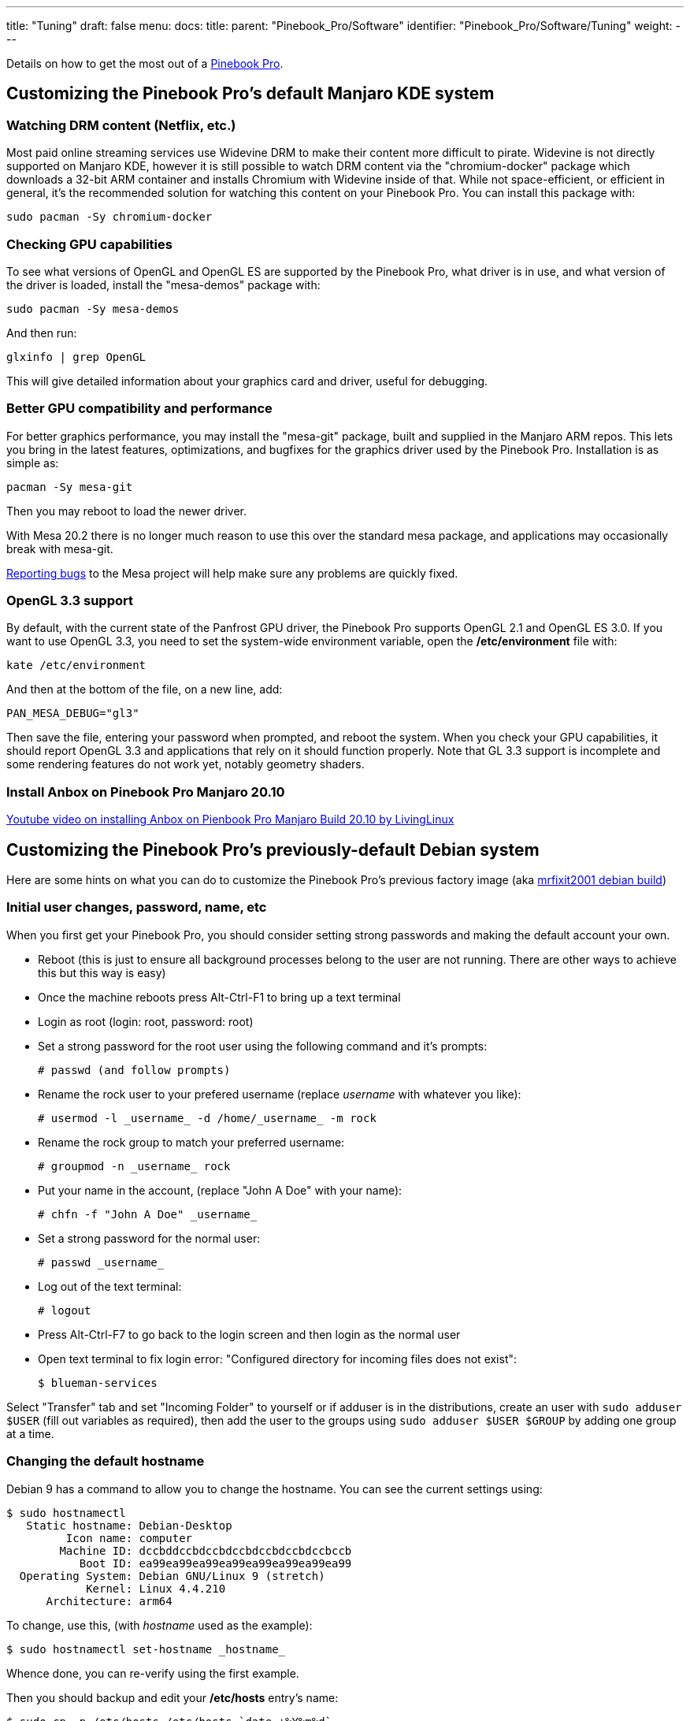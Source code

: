 ---
title: "Tuning"
draft: false
menu:
  docs:
    title:
    parent: "Pinebook_Pro/Software"
    identifier: "Pinebook_Pro/Software/Tuning"
    weight: 
---

Details on how to get the most out of a link:/documentation/Pinebook_Pro[Pinebook Pro].

== Customizing the Pinebook Pro's default Manjaro KDE system

=== Watching DRM content (Netflix, etc.)
Most paid online streaming services use Widevine DRM to make their content more difficult to pirate. Widevine is not directly supported on Manjaro KDE, however it is still possible to watch DRM content via the "chromium-docker" package which downloads a 32-bit ARM container and installs Chromium with Widevine inside of that. While not space-efficient, or efficient in general, it's the recommended solution for watching this content on your Pinebook Pro. You can install this package with:

 sudo pacman -Sy chromium-docker

=== Checking GPU capabilities

To see what versions of OpenGL and OpenGL ES are supported by the Pinebook Pro, what driver is in use, and what version of the driver is loaded, install the "mesa-demos" package with:

 sudo pacman -Sy mesa-demos

And then run:

 glxinfo | grep OpenGL

This will give detailed information about your graphics card and driver, useful for debugging.

=== Better GPU compatibility and performance

For better graphics performance, you may install the "mesa-git" package, built and supplied in the Manjaro ARM repos. This lets you bring in the latest features, optimizations, and bugfixes for the graphics driver used by the Pinebook Pro. Installation is as simple as:

 pacman -Sy mesa-git

Then you may reboot to load the newer driver.

With Mesa 20.2 there is no longer much reason to use this over the standard mesa package, and applications may occasionally break with mesa-git.

https://docs.mesa3d.org/bugs.html[Reporting bugs] to the Mesa project will help make sure any problems are quickly fixed.

=== OpenGL 3.3 support

By default, with the current state of the Panfrost GPU driver, the Pinebook Pro supports OpenGL 2.1 and OpenGL ES 3.0. If you want to use OpenGL 3.3, you need to set the system-wide environment variable, open the */etc/environment* file with:

 kate /etc/environment

And then at the bottom of the file, on a new line, add:

 PAN_MESA_DEBUG="gl3"

Then save the file, entering your password when prompted, and reboot the system. When you check your GPU capabilities, it should report OpenGL 3.3 and applications that rely on it should function properly. Note that GL 3.3 support is incomplete and some rendering features do not work yet, notably geometry shaders.

=== Install Anbox on Pinebook Pro Manjaro 20.10

https://www.youtube.com/watch?v=EU8_Q11dATs[Youtube video on installing Anbox on Pienbook Pro Manjaro Build 20.10 by LivingLinux]

== Customizing the Pinebook Pro's previously-default Debian system

Here are some hints on what you can do to customize the Pinebook Pro's previous factory image (aka https://github.com/mrfixit2001/debian_desktop[mrfixit2001 debian build])

=== Initial user changes, password, name, etc

When you first get your Pinebook Pro, you should consider setting strong passwords and making the default account your own.

* Reboot (this is just to ensure all background processes belong to the user are not running. There are other ways to achieve this but this way is easy)
* Once the machine reboots press Alt-Ctrl-F1 to bring up a text terminal
* Login as root (login: root, password: root)
* Set a strong password for the root user using the following command and it's prompts:

 # passwd (and follow prompts)

* Rename the rock user to your prefered username (replace _username_ with whatever you like):

 # usermod -l _username_ -d /home/_username_ -m rock

* Rename the rock group to match your preferred username:

 # groupmod -n _username_ rock

* Put your name in the account, (replace "John A Doe" with your name):

 # chfn -f "John A Doe" _username_

* Set a strong password for the normal user:

 # passwd _username_

* Log out of the text terminal:

 # logout

* Press Alt-Ctrl-F7 to go back to the login screen and then login as the normal user
* Open text terminal to fix login error: "Configured directory for incoming files does not exist":

 $ blueman-services

Select "Transfer" tab and set "Incoming Folder" to yourself or if adduser is in the distributions, create an user with `sudo adduser $USER` (fill out variables as required), then add the user to the groups using `sudo adduser $USER $GROUP` by adding one group at a time.

=== Changing the default hostname

Debian 9 has a command to allow you to change the hostname. You can see the current settings using:

 $ sudo hostnamectl
    Static hostname: Debian-Desktop
          Icon name: computer
         Machine ID: dccbddccbdccbdccbdccbdccbdccbccb
            Boot ID: ea99ea99ea99ea99ea99ea99ea99ea99
   Operating System: Debian GNU/Linux 9 (stretch)
             Kernel: Linux 4.4.210
       Architecture: arm64

To change, use this, (with _hostname_ used as the example):

 $ sudo hostnamectl set-hostname _hostname_

Whence done, you can re-verify using the first example.

Then you should backup and edit your */etc/hosts* entry's name:

 $ sudo cp -p /etc/hosts /etc/hosts.`date +%Y%m%d`
 $ sudo vi /etc/hosts
 127.0.0.1	localhost
 127.0.0.1	_hostname_
 ::1		localhost ip6-localhost ip6-loopback
 fe00::0		ip6-localnet
 ff00::0		ip6-mcastprefix
 ff02::1		ip6-allnodes
 ff02::2		ip6-allrouters
 127.0.1.1       linaro-alip

=== Disable Chromium browser's prompt for passphrase & password storage

Perform the following steps:

* On the tool bar, hover over the Chromium icon
* Using the right mouse button, select _Properties_
* In the *Command:* line section, add `--password-store=basic` before the `%U`
* Use the *x Close* button to save the change
This will of course, use basic password storage, meaning any saved passwords are not encrypted. Perfectly fine if you never use password storage.

=== Changing the boot splash picture

The default boot splash picture can be replaced using the following instructions:

* Install _ImageMagick_ which will do the conversion

 $ sudo apt-get install imagemagick

* Create a 1920 x 1080 picture. For the best results, use a PNG image (It supports lossless compression).
* From the directory in which your new image is stored run the following commands
* Convert your image to the bootsplash raw format using imagemagick convert.

 $ convert yoursplashimage.png -separate +channel -swap 0,2 -combine -colorspace sRGB RGBO:splash.fb

* Create a backup copy of your current splash screen

 $ sudo cp /usr/share/backgrounds/splash.fb /usr/share/backgrounds/splash_original.fb

* Copy your new splash screen into place

 $ sudo cp splash.fb /usr/share/backgrounds/splash.fb

* Set the correct permissions on the splash.fb file

 $ sudo chmod 644 /usr/share/backgrounds/splash.fb

* If you do not want to see kernel console text messages, make sure you don't have _Plymouth_ installed

=== Watching Amazon Prime videos with Chromium

When you create a new user, it will be necessary to launch the Chromium browswer with a specific user agent like below:

 chromium-browser --user-agent="Mozilla/5.0 (X11; CrOS armv7l 6946.63.0) AppleWebKit/537.36 (KHTML, like Gecko) Chrome/72.0.3626.121 Safari/537.36"

There may be more tweaks needed.

=== Enabling text boot time messages

By default, most Linux distributions have a boot screen with a picture. To see all the boot time messages, use one of the following:

==== Debian

* Backup and edit the U-Boot configuration file:

 cp -p /etc/default/u-boot /etc/default/u-boot.`date +%Y%m%d`
 chmod a-w /etc/default/u-boot.`date +%Y%m%d`
 vi /etc/default/u-boot

Remove the _quiet_ and _splash_ parameters. Leave everything else alone.

* Update the U-Boot configuration:

 u-boot-update

* Test and verify you get what you think you should be seeing.

==== Manjaro

* Backup and edit the U-Boot configuration file:

 cp -p /boot/extlinux/extlinux.conf /boot/extlinux/extlinux.conf.`date +%Y%m%d`
 chmod a-w /boot/extlinux/extlinux.conf.`date +%Y%m%d`
 vi /boot/extlinux/extlinux.conf

* Change *console=ttyS2,1500000* to *console=tty1*
* Remove the *bootsplash.bootfile* option and it's parameter.
* You can add verbose logging by appending *ignore_loglevel* to the line where boot splash was.
* Leave everything else alone.
* Test and verify you get what you think you should be seeing.

== Retro Gaming on the Pinebook Pro

A retro-gaming OS named R-Cade has been made available for the Pinebook Pro, provided by https://www.retro-center.com[The Retro Center].

R-Cade includes over 100 retro-gaming systems, a lightweight web browser, and includes the latest release of KODI to provide full 4K UHD media playback and streaming.
Streaming options in KODI are provided by various addons, such as Netflix, Disney+, and Amazon Prime.
More information can be found https://www.retro-center.com/about-r-cade/[here].

Releases can be downloaded from their https://github.com/retro-center/rcade_releases[GitHub].

== Improving readability

Some people find that a 14" LCD screen with 1080p, (1920 x 1080), has text and icons a bit too small. There are things you can do to make the screen easier to use and read.

* Increase the font size
* Use a font with more pronounced features
* Increase the various window manager sizes (e.g. increase the height of the tool bar)
* Change the color scheme to be easier on the eyes. Higher contrast can help usability.
* Change the window manager's decorations (e.g. use larger icons)
* Use a workspace manager, with one application per workspace
* When at home or office, use an external monitor
* Change the X-Windows DPI. One such method that someone used successfully, is: `echo "Xft.dpi: 150" >> ~/.Xresources` Change the 150 as desired to get the size adjustment you want.

However, do not change the resolution of the LCD screen, otherwise you may end up with a blank / black screen. If that happens, see this troubleshooting section for the fix: link:/documentation/Pinebook_Pro#After_changing_builtin_LCD_resolution.2C_blank_screen[Blank screen after changing builtin LCD resolution]

== Chromium tweaks

=== Flags

From the https://github.com/mrfixit2001/updates_repo/blob/v1.8/pinebook/filesystem/default[official Debian image]:

 --disable-low-res-tiling \
 --num-raster-threads=6 \
 --profiler-timing=0 \
 --disable-composited-antialiasing \
 --test-type \
 --show-component-extension-options \
 --ignore-gpu-blacklist \
 --use-gl=egl \
 --ppapi-flash-path=/usr/lib/chromium-browser/pepper/libpepflashplayer.so \
 --ppapi-flash-version=32.0.0.255 \
 --enable-pinch \
 --flag-switches-begin \
 --enable-gpu-rasterization \
 --enable-oop-rasterization \
 --flag-switches-end

Note that in some cases, this may also decrease performance substantially, as observed when using these flags on the Manjaro KDE desktop. Feel free to experiment to find what is smoothest for you personally.

== gVim has performance issue

It appears that using GTK3 can cause very slow scrolling, while Vim in a terminal window works fine.
Simply revert back to using GTK2, (how to do so is somewhat Linux distro-specific).

Another solution may be to run gVim with

 GDK_RENDERING=image

environment variable set. It seems that this improves the performance by reverting back to software-only rendering.

== Kernel options

Here are some Pinebook Pro & its RK3399 SoC Linux specific options. If kernel version, (or version range specific), it should list that information in the description.

To see if a specific feature is enabled in the current kernel, you can use something like this:

 $ zgrep -i rockchip_pcie /proc/config.gz
 # CONFIG_ROCKCHIP_PCIE_DMA_OBJ is not set
 CONFIG_PHY_ROCKCHIP_PCIE=m

If it's listed as `=m`, then it's a module. You can see if the module is loaded with:

 $ lsmod | grep -i rockchip_pcie
 phy_rockchip_pcie      16384  0

Note modules are not loaded until needed. Thus, we sometimes check the kernel configuration instead to see if a feature is configured first, then see if it's a module.

=== Hardware video decoding

Here is a method to check for hardware video decoding by the VPU. There are special Linux kernel modules that perform this function.

Older systems, such as the previously-default Debian desktop, use the Rockchip-supplied kernel module `rk-vcodec`. To check, something like this can be used:

 $ lsmod | grep rk-vcodec

or

 $ zgrep RK_VCODEC /proc/config.gz
 CONFIG_RK_VCODEC=y

Note that in the above example, the Rockchip video CODEC is not built as a module, but included into the kernel. Thus, it does not show up in the list modules check.

Newer systems may use a different option as in the configuration below:

 $ zgrep HANTRO /proc/config.gz
 CONFIG_VIDEO_HANTRO=m
 CONFIG_VIDEO_HANTRO_ROCKCHIP=y


